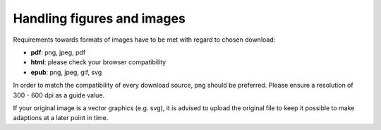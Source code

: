 Handling figures and images
----------------------------

Requirements towards formats of images have to be met with regard to chosen download:

- **pdf**: png, jpeg, pdf
- **html**: please check your browser compatibility
- **epub**: png, jpeg, gif, svg

In order to match the compatibility of every download source, png should be preferred. Please ensure a resolution of 300 - 600 dpi as a guide value.

If your original image is a vector graphics (e.g. svg), it is advised to upload the original file to keep it possible to make adaptions at a later point in time.
